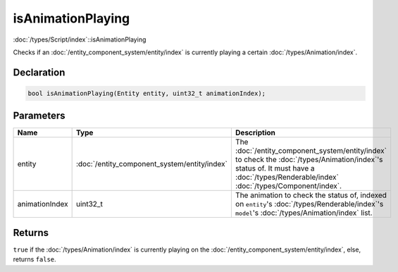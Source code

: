 isAnimationPlaying
==================

:doc:`/types/Script/index`::isAnimationPlaying

Checks if an :doc:`/entity_component_system/entity/index` is currently playing a certain :doc:`/types/Animation/index`.

Declaration
-----------

.. code-block:: cpp

	bool isAnimationPlaying(Entity entity, uint32_t animationIndex);

Parameters
----------

.. list-table::
	:width: 100%
	:header-rows: 1
	:class: code-table

	* - Name
	  - Type
	  - Description
	* - entity
	  - :doc:`/entity_component_system/entity/index`
	  - The :doc:`/entity_component_system/entity/index` to check the :doc:`/types/Animation/index`'s status of. It must have a :doc:`/types/Renderable/index` :doc:`/types/Component/index`.
	* - animationIndex
	  - uint32_t
	  - The animation to check the status of, indexed on ``entity``\'s :doc:`/types/Renderable/index`'s ``model``'s :doc:`/types/Animation/index` list.

Returns
-------

``true`` if the :doc:`/types/Animation/index` is currently playing on the :doc:`/entity_component_system/entity/index`, else, returns ``false``.